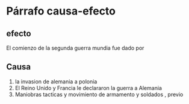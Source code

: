 * Párrafo causa-efecto
** efecto
   El comienzo de la segunda guerra mundia fue dado por 
** Causa
   1. la invasion de alemania a polonia
   2. El Reino Unido y Francia le declararon la guerra a Alemania
   3. Maniobras tacticas y movimiento de armamento y soldados , previo 

